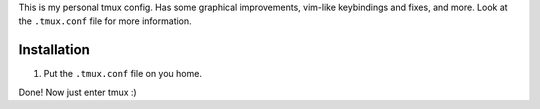 This is my personal tmux config. Has some graphical improvements, vim-like keybindings and fixes, and more. Look at the ``.tmux.conf`` file for more information.

Installation
============

1. Put the ``.tmux.conf`` file on you home.

Done! Now just enter tmux :)
